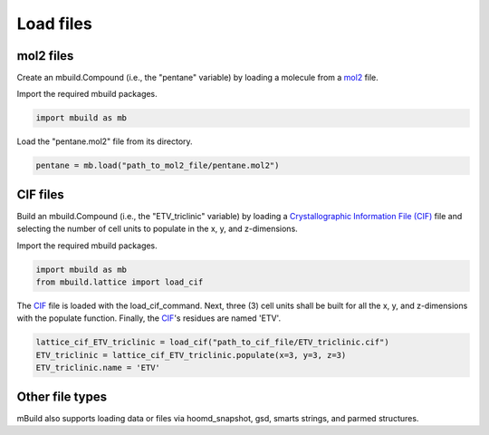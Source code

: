 .. _QuickStart_Load_files:

Load files
========================


mol2 files
------------------------

Create an mbuild.Compound (i.e., the "pentane" variable) by loading a molecule from a `mol2 <http://chemyang.ccnu.edu.cn/ccb/server/AIMMS/mol2.pdf>`_ file.

Import the required mbuild packages.

.. code:: ipython3

    import mbuild as mb


Load the "pentane.mol2" file from its directory.

.. code:: ipython3

    pentane = mb.load("path_to_mol2_file/pentane.mol2")


CIF files
------------------------

Build an mbuild.Compound (i.e., the "ETV_triclinic" variable) by loading a `Crystallographic Information File (CIF) <https://www.iucr.org/resources/cif>`_ file and selecting the number of cell units to populate in the x, y, and z-dimensions.


Import the required mbuild packages.

.. code:: ipython3

    import mbuild as mb
    from mbuild.lattice import load_cif



The `CIF <https://www.iucr.org/resources/cif>`_ file is loaded with the load_cif_command. Next, three (3) cell units shall be built for all the x, y, and z-dimensions with the populate function.  Finally, the `CIF <https://www.iucr.org/resources/cif>`_'s residues are named 'ETV'.

.. code:: ipython3

    lattice_cif_ETV_triclinic = load_cif("path_to_cif_file/ETV_triclinic.cif")
    ETV_triclinic = lattice_cif_ETV_triclinic.populate(x=3, y=3, z=3)
    ETV_triclinic.name = 'ETV'


Other file types
------------------------
mBuild also supports loading data or files via hoomd_snapshot, gsd, smarts strings, and parmed structures.
